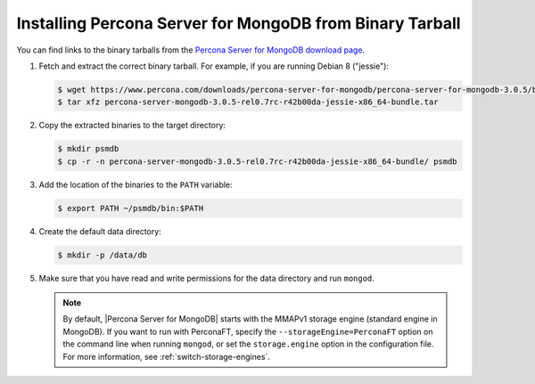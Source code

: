 .. _tarball:

=========================================================
Installing Percona Server for MongoDB from Binary Tarball
=========================================================

You can find links to the binary tarballs from the `Percona Server for MongoDB download page <https://www.percona.com/downloads/percona-server-for-mongodb/>`_.

1. Fetch and extract the correct binary tarball. For example, if you are running Debian 8 ("jessie"):

   .. code-block:: bash
    
      $ wget https://www.percona.com/downloads/percona-server-for-mongodb/percona-server-for-mongodb-3.0.5/binary/debian/jessie/x86_64/percona-server-mongodb-3.0.5-rel0.7rc-r42b00da-jessie-x86_64-bundle.tar
      $ tar xfz percona-server-mongodb-3.0.5-rel0.7rc-r42b00da-jessie-x86_64-bundle.tar

2. Copy the extracted binaries to the target directory:
   
   .. code-block:: bash

      $ mkdir psmdb
      $ cp -r -n percona-server-mongodb-3.0.5-rel0.7rc-r42b00da-jessie-x86_64-bundle/ psmdb

3. Add the location of the binaries to the ``PATH`` variable:
   
   .. code-block:: bash

      $ export PATH ~/psmdb/bin:$PATH

4. Create the default data directory:

   .. code-block:: bash

      $ mkdir -p /data/db

5. Make sure that you have read and write permissions for the data directory and run ``mongod``.

   .. note:: By default, |Percona Server for MongoDB| starts with the MMAPv1 storage engine (standard engine in MongoDB). If you want to run with PerconaFT, specify the ``--storageEngine=PerconaFT`` option on the command line when running ``mongod``, or set the ``storage.engine`` option in the configuration file. For more information, see :ref:`switch-storage-engines`.

